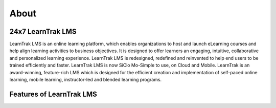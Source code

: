.. _introduction:

**About**
**********
**24x7 LearnTrak LMS**
======================
LearnTrak LMS is an online learning platform, which enables organizations to host and launch eLearning courses and help align learning activities to business objectives. It is designed to offer learners an engaging, intuitive, collaborative and personalized learning experience. LearnTrak LMS is redesigned, redefined and reinvented to help end users to be trained efficiently and faster. LearnTrak LMS is now SiClo Mo-Simple to use, on Cloud and Mobile. LearnTrak is an award-winning, feature-rich LMS which is designed for the efficient creation and implementation of self-paced online learning, mobile learning, instructor-led and blended learning programs.

**Features of LearnTrak LMS**
===========================
.. image:: _static/features.png
